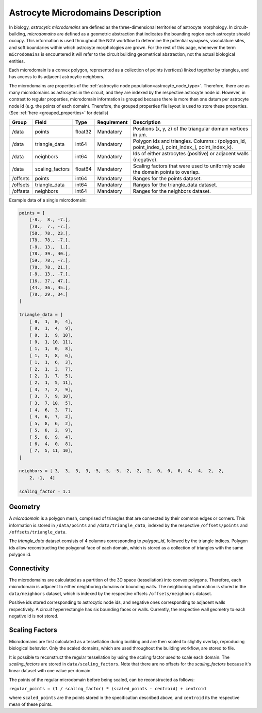 .. _microdomains:

Astrocyte Microdomains Description
==================================

In biology, `astrocytic microdomains` are defined as the three-dimensional territories of astrocyte morphology. In circuit-building, `microdomains` are defined as a geometric abstraction that indicates the bounding region each astrocyte should occupy. This information is used throughout the NGV workflow to determine the potential synapses, vasculature sites, and soft boundaries within which astrocyte morphologies are grown. For the rest of this page, whenever the term ``microdomains`` is encountered it will refer to the circuit building geometrical abstraction, not the actual biological entities.

Each microdomain is a convex polygon, represented as a collection of points (vertices) linked together by triangles, and has access to its adjacent astrocytic neighbors.

The microdomains are properties of the :ref:`astrocytic node population<astrocyte_node_type>`. Therefore, there are as many microdomains as astrocytes in the circuit, and they are indexed by the respective astrocyte node id. However, in contrast to regular properties, microdomain information is grouped because there is more than one datum per astrocyte node id (e.g. the points of each domain). Therefore, the grouped properties file layout is used to store these properties. (See :ref:`here <grouped_properties>` for details)

.. table::

    ========== =================== ========== =========== ============================================================================================
    Group      Field               Type       Requirement Description
    ========== =================== ========== =========== ============================================================================================
    /data      points              float32    Mandatory   Positions (x, y, z) of the triangular domain vertices in µm.
    /data      triangle_data       int64      Mandatory   Polygon ids and triangles. Columns : (polygon_id, point_index_i, point_index_j, point_index_k).
    /data      neighbors           int64      Mandatory   Ids of either astrocytes (positive) or adjacent walls (negative).
    /data      scaling_factors     float64    Mandatory   Scaling factors that were used to uniformly scale the domain points to overlap.
    /offsets   points              int64      Mandatory   Ranges for the points dataset.
    /offsets   triangle_data       int64      Mandatory   Ranges for the triangle_data dataset.
    /offsets   neighbors           int64      Mandatory   Ranges for the neighbors dataset.
    ========== =================== ========== =========== ============================================================================================

Example data of a single microdomain:

.. code-block:: python

    points = [
        [-8.,  8., -7.],
        [78.,  7., -7.],
        [58., 78., 23.],
        [78., 78., -7.],
        [-8., 13.,  1.],
        [78., 39., 40.],
        [59., 78., -7.],
        [78., 78., 21.],
        [-8., 13., -7.],
        [16., 37., 47.],
        [44., 36., 45.],
        [78., 29., 34.]
    ]

    triangle_data = [
        [ 0,  1,  0,  4],
        [ 0,  1,  4,  9],
        [ 0,  1,  9, 10],
        [ 0,  1, 10, 11],
        [ 1,  1,  0,  8],
        [ 1,  1,  8,  6],
        [ 1,  1,  6,  3],
        [ 2,  1,  3,  7],
        [ 2,  1,  7,  5],
        [ 2,  1,  5, 11],
        [ 3,  7,  2,  9],
        [ 3,  7,  9, 10],
        [ 3,  7, 10,  5],
        [ 4,  6,  3,  7],
        [ 4,  6,  7,  2],
        [ 5,  8,  6,  2],
        [ 5,  8,  2,  9],
        [ 5,  8,  9,  4],
        [ 6,  4,  0,  8],
        [ 7,  5, 11, 10],
    ]

    neighbors = [ 3,  3,  3,  3, -5, -5, -5, -2, -2, -2,  0,  0,  0, -4, -4,  2,  2,
        2, -1,  4]

    scaling_factor = 1.1

Geometry
~~~~~~~~

A `microdomain` is a polygon mesh, comprised of triangles that are connected by their common edges or corners. This information is stored in ``/data/points`` and ``/data/triangle_data``, indexed by the respective ``/offsets/points`` and ``/offsets/triangle_data``.

The `triangle_data` dataset consists of 4 columns corresponding to `polygon_id`, followed by the triangle indices. Polygon ids allow reconstructing the polygonal face of each domain, which is stored as a collection of triangles with the same polygon id.

Connectivity
~~~~~~~~~~~~

The microdomains are calculated as a partition of the 3D space (tessellation) into convex polygons. Therefore, each microdomain is adjacent to either neighboring domains or bounding walls. The neighboring information is stored in the ``data/neighbors`` dataset, which is indexed by the respective offsets ``/offsets/neighbors`` dataset.

Positive ids stored corresponding to astrocytic node ids, and negative ones corresponding to adjacent walls respectively. A circuit hyperrectangle has six bounding faces or walls. Currently, the respective wall geometry to each negative id is not stored.

Scaling Factors
~~~~~~~~~~~~~~~

Microdomains are first calculated as a tessellation during building and are then scaled to slightly overlap, reproducing biological behavior. Only the scaled domains, which are used throughout the building workflow, are stored to file.

It is possible to reconstruct the regular tessellation by using the scaling factor used to scale each domain. The `scaling_factors` are stored in ``data/scaling_factors``. Note that there are no offsets for the `scaling_factors` because it's linear dataset with one value per domain.

The points of the regular microdomain before being scaled, can be reconstructed as follows:

``regular_points = (1 / scaling_factor) * (scaled_points - centroid) + centroid``

where ``scaled_points`` are the points stored in the specification described above, and ``centroid`` its the respective mean of these points.
